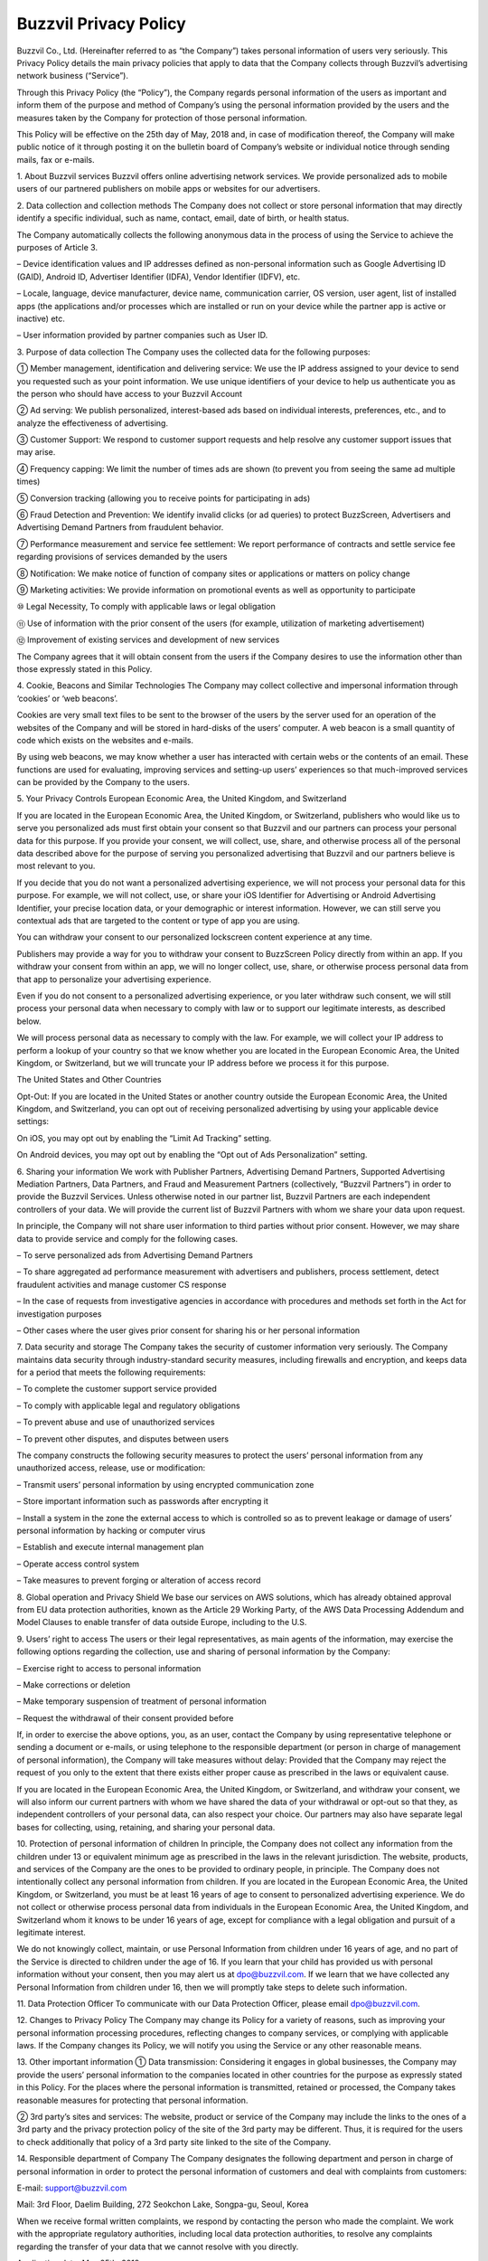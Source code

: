 
Buzzvil Privacy Policy
======================

Buzzvil Co., Ltd. (Hereinafter referred to as “the Company”) takes personal information of users very seriously. This Privacy Policy details the main privacy policies that apply to data that the Company collects through Buzzvil’s advertising network business (“Service”).

Through this Privacy Policy (the “Policy”), the Company regards personal information of the users as important and inform them of the purpose and method of Company’s using the personal information provided by the users and the measures taken by the Company for protection of those personal information.

This Policy will be effective on the 25th day of May, 2018 and, in case of modification thereof, the Company will make public notice of it through posting it on the bulletin board of Company’s website or individual notice through sending mails, fax or e-mails.

 

1. About Buzzvil services
Buzzvil offers online advertising network services. We provide personalized ads to mobile users of our partnered publishers on mobile apps or websites for our advertisers.

2. Data collection and collection methods
The Company does not collect or store personal information that may directly identify a specific individual, such as name, contact, email, date of birth, or health status.

The Company automatically collects the following anonymous data in the process of using the Service to achieve the purposes of Article 3.

– Device identification values and IP addresses defined as non-personal information such as Google Advertising ID (GAID), Android ID, Advertiser Identifier (IDFA), Vendor Identifier (IDFV), etc.

– Locale, language, device manufacturer, device name, communication carrier, OS version, user agent, list of installed apps (the applications and/or processes which are installed or run on your device while the partner app is active or inactive) etc.

– User information provided by partner companies such as User ID.

3. Purpose of data collection
The Company uses the collected data for the following purposes:

① Member management, identification and delivering service: We use the IP address assigned to your device to send you requested such as your point information. We use unique identifiers of your device to help us authenticate you as the person who should have access to your Buzzvil Account

② Ad serving: We publish personalized, interest-based ads based on individual interests, preferences, etc., and to analyze the effectiveness of advertising.

③ Customer Support: We respond to customer support requests and help resolve any customer support issues that may arise.

④ Frequency capping: We limit the number of times ads are shown (to prevent you from seeing the same ad multiple times)

⑤ Conversion tracking (allowing you to receive points for participating in ads)

⑥ Fraud Detection and Prevention: We identify invalid clicks (or ad queries) to protect BuzzScreen, Advertisers and Advertising Demand Partners from fraudulent behavior.

⑦ Performance measurement and service fee settlement: We report performance of contracts and settle service fee regarding provisions of services demanded by the users

⑧ Notification: We make notice of function of company sites or applications or matters on policy change

⑨ Marketing activities: We provide information on promotional events as well as opportunity to participate

⑩ Legal Necessity, To comply with applicable laws or legal obligation

⑪ Use of information with the prior consent of the users (for example, utilization of marketing advertisement)

⑫ Improvement of existing services and development of new services

The Company agrees that it will obtain consent from the users if the Company desires to use the information other than those expressly stated in this Policy.

4. Cookie, Beacons and Similar Technologies
The Company may collect collective and impersonal information through ‘cookies’ or ‘web beacons’.

Cookies are very small text files to be sent to the browser of the users by the server used for an operation of the websites of the Company and will be stored in hard-disks of the users’ computer. A web beacon is a small quantity of code which exists on the websites and e-mails.

By using web beacons, we may know whether a user has interacted with certain webs or the contents of an email. These functions are used for evaluating, improving services and setting-up users’ experiences so that much-improved services can be provided by the Company to the users.

5. Your Privacy Controls
European Economic Area, the United Kingdom, and Switzerland

If you are located in the European Economic Area, the United Kingdom, or Switzerland, publishers who would like us to serve you personalized ads must first obtain your consent so that Buzzvil and our partners can process your personal data for this purpose. If you provide your consent, we will collect, use, share, and otherwise process all of the personal data described above for the purpose of serving you personalized advertising that Buzzvil and our partners believe is most relevant to you.

If you decide that you do not want a personalized advertising experience, we will not process your personal data for this purpose. For example, we will not collect, use, or share your iOS Identifier for Advertising or Android Advertising Identifier, your precise location data, or your demographic or interest information. However, we can still serve you contextual ads that are targeted to the content or type of app you are using.

You can withdraw your consent to our personalized lockscreen content experience at any time.

Publishers may provide a way for you to withdraw your consent to BuzzScreen Policy directly from within an app. If you withdraw your consent from within an app, we will no longer collect, use, share, or otherwise process personal data from that app to personalize your advertising experience.

Even if you do not consent to a personalized advertising experience, or you later withdraw such consent, we will still process your personal data when necessary to comply with law or to support our legitimate interests, as described below.

We will process personal data as necessary to comply with the law. For example, we will collect your IP address to perform a lookup of your country so that we know whether you are located in the European Economic Area, the United Kingdom, or Switzerland, but we will truncate your IP address before we process it for this purpose.

The United States and Other Countries

Opt-Out: If you are located in the United States or another country outside the European Economic Area, the United Kingdom, and Switzerland, you can opt out of receiving personalized advertising by using your applicable device settings:

On iOS, you may opt out by enabling the “Limit Ad Tracking” setting.

On Android devices, you may opt out by enabling the “Opt out of Ads Personalization” setting.

6. Sharing your information
We work with Publisher Partners, Advertising Demand Partners, Supported Advertising Mediation Partners, Data Partners, and Fraud and Measurement Partners (collectively, “Buzzvil Partners”) in order to provide the Buzzvil Services. Unless otherwise noted in our partner list, Buzzvil Partners are each independent controllers of your data. We will provide the current list of Buzzvil Partners with whom we share your data upon request.

In principle, the Company will not share user information to third parties without prior consent. However, we may share data to provide service and comply for the following cases.

– To serve personalized ads from Advertising Demand Partners

– To share aggregated ad performance measurement with advertisers and publishers, process settlement, detect fraudulent activities and manage customer CS response

– In the case of requests from investigative agencies in accordance with procedures and methods set forth in the Act for investigation purposes

– Other cases where the user gives prior consent for sharing his or her personal information

7. Data security and storage
The Company takes the security of customer information very seriously. The Company maintains data security through industry-standard security measures, including firewalls and encryption, and keeps data for a period that meets the following requirements:

– To complete the customer support service provided

– To comply with applicable legal and regulatory obligations

– To prevent abuse and use of unauthorized services

– To prevent other disputes, and disputes between users

The company constructs the following security measures to protect the users’ personal information from any unauthorized access, release, use or modification:

– Transmit users’ personal information by using encrypted communication zone

– Store important information such as passwords after encrypting it

– Install a system in the zone the external access to which is controlled so as to prevent leakage or damage of users’ personal information by hacking or computer virus

– Establish and execute internal management plan

– Operate access control system

– Take measures to prevent forging or alteration of access record

8. Global operation and Privacy Shield
We base our services on AWS solutions, which has already obtained approval from EU data protection authorities, known as the Article 29 Working Party, of the AWS Data Processing Addendum and Model Clauses to enable transfer of data outside Europe, including to the U.S.

9. Users’ right to access
The users or their legal representatives, as main agents of the information, may exercise the following options regarding the collection, use and sharing of personal information by the Company:

– Exercise right to access to personal information

– Make corrections or deletion

– Make temporary suspension of treatment of personal information

– Request the withdrawal of their consent provided before

If, in order to exercise the above options, you, as an user, contact the Company by using representative telephone or sending a document or e-mails, or using telephone to the responsible department (or person in charge of management of personal information), the Company will take measures without delay: Provided that the Company may reject the request of you only to the extent that there exists either proper cause as prescribed in the laws or equivalent cause.

If you are located in the European Economic Area, the United Kingdom, or Switzerland, and withdraw your consent, we will also inform our current partners with whom we have shared the data of your withdrawal or opt-out so that they, as independent controllers of your personal data, can also respect your choice. Our partners may also have separate legal bases for collecting, using, retaining, and sharing your personal data.

10. Protection of personal information of children
In principle, the Company does not collect any information from the children under 13 or equivalent minimum age as prescribed in the laws in the relevant jurisdiction. The website, products, and services of the Company are the ones to be provided to ordinary people, in principle. The Company does not intentionally collect any personal information from children.
If you are located in the European Economic Area, the United Kingdom, or Switzerland, you must be at least 16 years of age to consent to personalized advertising experience. We do not collect or otherwise process personal data from individuals in the European Economic Area, the United Kingdom, and Switzerland whom it knows to be under 16 years of age, except for compliance with a legal obligation and pursuit of a legitimate interest.

We do not knowingly collect, maintain, or use Personal Information from children under 16 years of age, and no part of the Service is directed to children under the age of 16. If you learn that your child has provided us with personal information without your consent, then you may alert us at dpo@buzzvil.com. If we learn that we have collected any Personal Information from children under 16, then we will promptly take steps to delete such information.

11. Data Protection Officer
To communicate with our Data Protection Officer, please email dpo@buzzvil.com.

12. Changes to Privacy Policy
The Company may change its Policy for a variety of reasons, such as improving your personal information processing procedures, reflecting changes to company services, or complying with applicable laws. If the Company changes its Policy, we will notify you using the Service or any other reasonable means.

13. Other important information
① Data transmission: Considering it engages in global businesses, the Company may provide the users’ personal information to the companies located in other countries for the purpose as expressly stated in this Policy. For the places where the personal information is transmitted, retained or processed, the Company takes reasonable measures for protecting that personal information.

② 3rd party’s sites and services: The website, product or service of the Company may include the links to the ones of a 3rd party and the privacy protection policy of the site of the 3rd party may be different. Thus, it is required for the users to check additionally that policy of a 3rd party site linked to the site of the Company.

14. Responsible department of Company
The Company designates the following department and person in charge of personal information in order to protect the personal information of customers and deal with complaints from customers:

E-mail: support@buzzvil.com

Mail: 3rd Floor, Daelim Building, 272 Seokchon Lake, Songpa-gu, Seoul, Korea

When we receive formal written complaints, we respond by contacting the person who made the complaint. We work with the appropriate regulatory authorities, including local data protection authorities, to resolve any complaints regarding the transfer of your data that we cannot resolve with you directly.

Application date: May 25th, 2018
